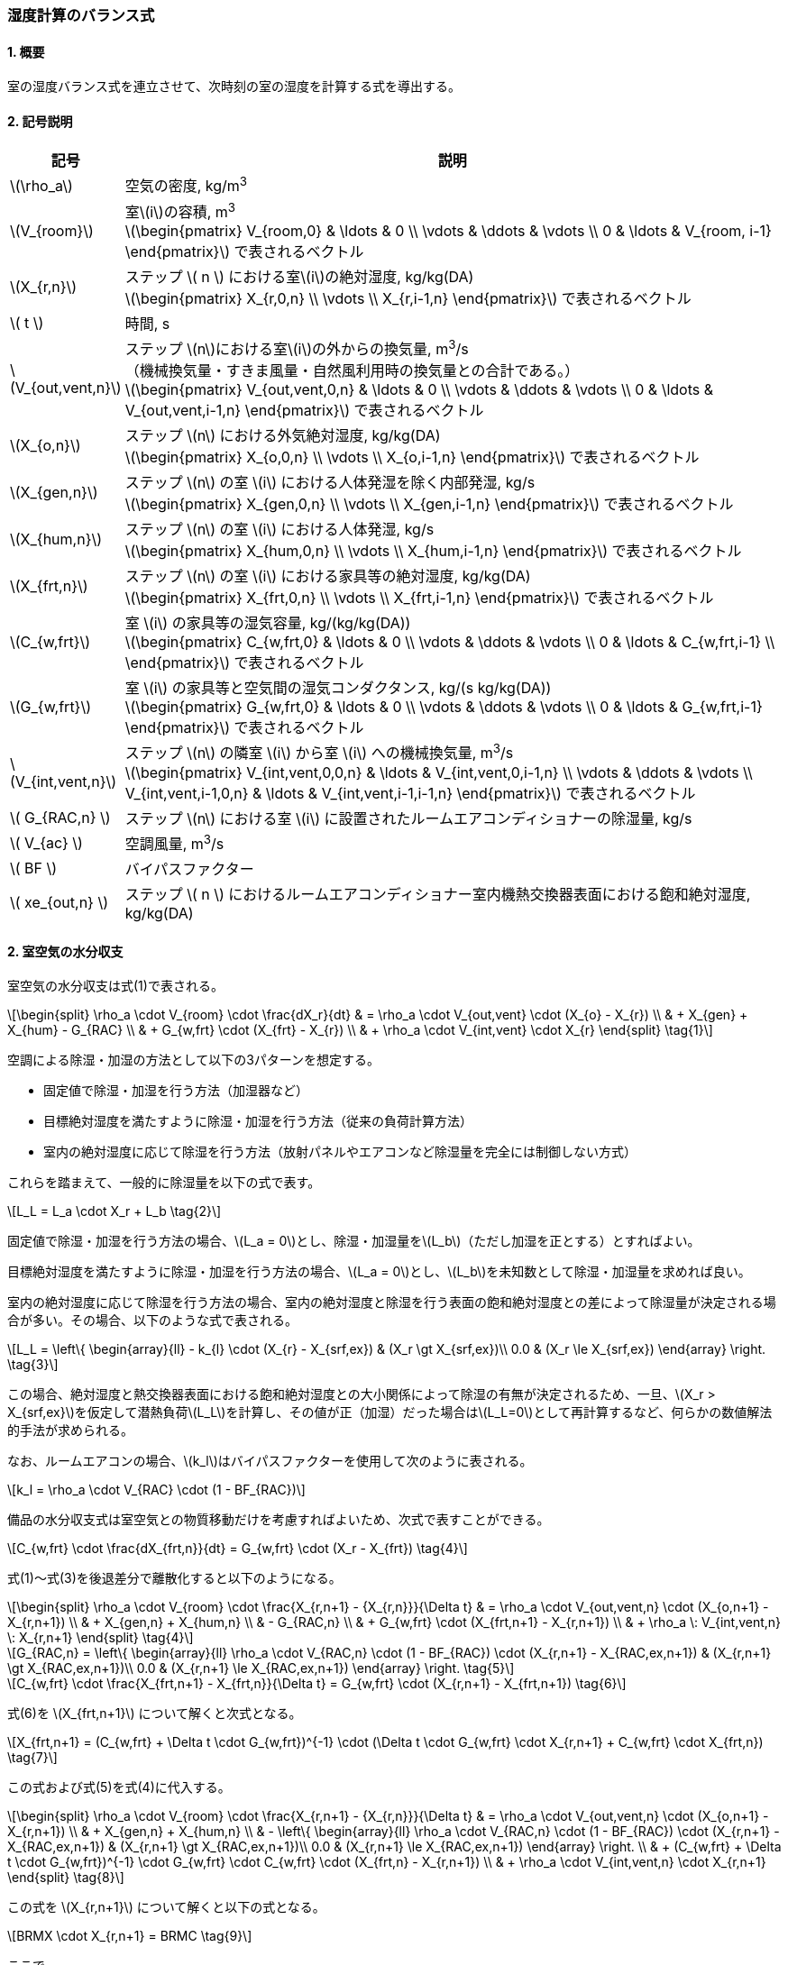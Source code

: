 :stem: latexmath

=== 湿度計算のバランス式

==== 1. 概要

室の湿度バランス式を連立させて、次時刻の室の湿度を計算する式を導出する。

==== 2. 記号説明

[cols="^.^1,<.^7", stripes=none, options="header"]
|===

^.^| 記号
^.^| 説明

| stem:[\rho_a] | 空気の密度, kg/m^3^

| stem:[V_{room}]
| 室stem:[i]の容積, m^3^ +
stem:[\begin{pmatrix}
  V_{room,0} & \ldots & 0 \\
  \vdots & \ddots & \vdots \\
  0 & \ldots & V_{room, i-1}
\end{pmatrix}]
で表されるベクトル

| stem:[X_{r,n}]
| ステップ stem:[ n ] における室stem:[i]の絶対湿度, kg/kg(DA) +
stem:[\begin{pmatrix}
  X_{r,0,n} \\
  \vdots \\
  X_{r,i-1,n}
\end{pmatrix}]
で表されるベクトル

| stem:[ t ] | 時間, s

| stem:[V_{out,vent,n}]
| ステップ stem:[n]における室stem:[i]の外からの換気量, m^3^/s +
（機械換気量・すきま風量・自然風利用時の換気量との合計である。） +
stem:[\begin{pmatrix}
  V_{out,vent,0,n} & \ldots & 0 \\
  \vdots & \ddots & \vdots \\
  0 & \ldots & V_{out,vent,i-1,n}
\end{pmatrix}]
で表されるベクトル

| stem:[X_{o,n}]
| ステップ stem:[n] における外気絶対湿度, kg/kg(DA) +
stem:[\begin{pmatrix}
  X_{o,0,n} \\
  \vdots \\
  X_{o,i-1,n}
\end{pmatrix}]
で表されるベクトル

| stem:[X_{gen,n}]
| ステップ stem:[n] の室 stem:[i] における人体発湿を除く内部発湿, kg/s +
stem:[\begin{pmatrix}
  X_{gen,0,n} \\
  \vdots \\
  X_{gen,i-1,n}
\end{pmatrix}]
で表されるベクトル

| stem:[X_{hum,n}]
| ステップ stem:[n] の室 stem:[i] における人体発湿, kg/s +
stem:[\begin{pmatrix}
  X_{hum,0,n} \\
  \vdots \\
  X_{hum,i-1,n}
\end{pmatrix}]
で表されるベクトル

| stem:[X_{frt,n}]
| ステップ stem:[n] の室 stem:[i] における家具等の絶対湿度, kg/kg(DA) +
stem:[\begin{pmatrix}
  X_{frt,0,n} \\
  \vdots \\
  X_{frt,i-1,n}
\end{pmatrix}]
で表されるベクトル

| stem:[C_{w,frt}]
| 室 stem:[i] の家具等の湿気容量, kg/(kg/kg(DA)) +
stem:[\begin{pmatrix}
  C_{w,frt,0} & \ldots & 0 \\
  \vdots & \ddots & \vdots \\
  0 & \ldots & C_{w,frt,i-1} \\
\end{pmatrix}]
で表されるベクトル

| stem:[G_{w,frt}]
| 室 stem:[i] の家具等と空気間の湿気コンダクタンス, kg/(s kg/kg(DA)) +
stem:[\begin{pmatrix}
  G_{w,frt,0} & \ldots & 0 \\
  \vdots & \ddots & \vdots \\
  0 & \ldots & G_{w,frt,i-1}
\end{pmatrix}]
で表されるベクトル

| stem:[V_{int,vent,n}]
| ステップ stem:[n] の隣室 stem:[i] から室 stem:[i] への機械換気量, m^3^/s +
stem:[\begin{pmatrix}
  V_{int,vent,0,0,n} & \ldots & V_{int,vent,0,i-1,n} \\
  \vdots & \ddots & \vdots \\
  V_{int,vent,i-1,0,n} & \ldots & V_{int,vent,i-1,i-1,n}
\end{pmatrix}]
で表されるベクトル

| stem:[ G_{RAC,n} ] | ステップ stem:[n] における室 stem:[i] に設置されたルームエアコンディショナーの除湿量, kg/s

| stem:[ V_{ac} ] | 空調風量, m^3^/s
| stem:[ BF ] | バイパスファクター
| stem:[ xe_{out,n} ] | ステップ stem:[ n ] におけるルームエアコンディショナー室内機熱交換器表面における飽和絶対湿度, kg/kg(DA)

|===

==== 2. 室空気の水分収支

室空気の水分収支は式(1)で表される。

[stem]
++++
\begin{split}
\rho_a \cdot V_{room} \cdot \frac{dX_r}{dt}
& = \rho_a \cdot V_{out,vent} \cdot (X_{o} - X_{r}) \\
& + X_{gen} + X_{hum} - G_{RAC} \\
& + G_{w,frt} \cdot (X_{frt} - X_{r}) \\
& + \rho_a \cdot V_{int,vent} \cdot X_{r}
\end{split} \tag{1}
++++

空調による除湿・加湿の方法として以下の3パターンを想定する。

- 固定値で除湿・加湿を行う方法（加湿器など）
- 目標絶対湿度を満たすように除湿・加湿を行う方法（従来の負荷計算方法）
- 室内の絶対湿度に応じて除湿を行う方法（放射パネルやエアコンなど除湿量を完全には制御しない方式）

これらを踏まえて、一般的に除湿量を以下の式で表す。

[stem]
++++
L_L = L_a \cdot X_r + L_b \tag{2}
++++

固定値で除湿・加湿を行う方法の場合、stem:[L_a = 0]とし、除湿・加湿量をstem:[L_b]（ただし加湿を正とする）とすればよい。

目標絶対湿度を満たすように除湿・加湿を行う方法の場合、stem:[L_a = 0]とし、stem:[L_b]を未知数として除湿・加湿量を求めれば良い。

室内の絶対湿度に応じて除湿を行う方法の場合、室内の絶対湿度と除湿を行う表面の飽和絶対湿度との差によって除湿量が決定される場合が多い。その場合、以下のような式で表される。

[stem]
++++
L_L = \left\{ \begin{array}{ll}
  - k_{l} \cdot (X_{r} - X_{srf,ex}) & (X_r \gt X_{srf,ex})\\
  0.0 & (X_r \le X_{srf,ex})
\end{array} \right. \tag{3}
++++

この場合、絶対湿度と熱交換器表面における飽和絶対湿度との大小関係によって除湿の有無が決定されるため、一旦、stem:[X_r > X_{srf,ex}]を仮定して潜熱負荷stem:[L_L]を計算し、その値が正（加湿）だった場合はstem:[L_L=0]として再計算するなど、何らかの数値解法的手法が求められる。

なお、ルームエアコンの場合、stem:[k_l]はバイパスファクターを使用して次のように表される。

[stem]
++++
k_l = \rho_a \cdot V_{RAC} \cdot (1 - BF_{RAC})
++++

備品の水分収支式は室空気との物質移動だけを考慮すればよいため、次式で表すことができる。

[stem]
++++
C_{w,frt} \cdot \frac{dX_{frt,n}}{dt} = G_{w,frt} \cdot (X_r - X_{frt}) \tag{4}
++++

式(1)～式(3)を後退差分で離散化すると以下のようになる。

[stem]
++++
\begin{split}
\rho_a \cdot V_{room} \cdot \frac{X_{r,n+1} - {X_{r,n}}}{\Delta t}
& = \rho_a \cdot V_{out,vent,n} \cdot (X_{o,n+1} - X_{r,n+1}) \\
& + X_{gen,n} + X_{hum,n} \\
& - G_{RAC,n} \\
& + G_{w,frt} \cdot (X_{frt,n+1} - X_{r,n+1}) \\
& + \rho_a \: V_{int,vent,n} \: X_{r,n+1}
\end{split} \tag{4}
++++

[stem]
++++
G_{RAC,n} = \left\{ \begin{array}{ll}
  \rho_a \cdot V_{RAC,n} \cdot (1 - BF_{RAC}) \cdot (X_{r,n+1} - X_{RAC,ex,n+1}) & (X_{r,n+1} \gt X_{RAC,ex,n+1})\\
  0.0 & (X_{r,n+1} \le X_{RAC,ex,n+1})
\end{array} \right. \tag{5}
++++

[stem]
++++
C_{w,frt} \cdot \frac{X_{frt,n+1} - X_{frt,n}}{\Delta t} = G_{w,frt} \cdot (X_{r,n+1} - X_{frt,n+1}) \tag{6}
++++

式(6)を stem:[X_{frt,n+1}] について解くと次式となる。

[stem]
++++
X_{frt,n+1} = (C_{w,frt} + \Delta t \cdot G_{w,frt})^{-1} \cdot (\Delta t \cdot G_{w,frt} \cdot X_{r,n+1} + C_{w,frt} \cdot X_{frt,n}) \tag{7}
++++

この式および式(5)を式(4)に代入する。

[stem]
++++
\begin{split}
\rho_a \cdot V_{room} \cdot \frac{X_{r,n+1} - {X_{r,n}}}{\Delta t}
& = \rho_a \cdot V_{out,vent,n} \cdot (X_{o,n+1} - X_{r,n+1}) \\
& + X_{gen,n} + X_{hum,n} \\
& - \left\{ \begin{array}{ll}
  \rho_a \cdot V_{RAC,n} \cdot (1 - BF_{RAC}) \cdot (X_{r,n+1} - X_{RAC,ex,n+1}) & (X_{r,n+1} \gt X_{RAC,ex,n+1})\\
  0.0 & (X_{r,n+1} \le X_{RAC,ex,n+1})
\end{array} \right. \\
& + (C_{w,frt} + \Delta t \cdot G_{w,frt})^{-1} \cdot G_{w,frt} \cdot C_{w,frt} \cdot (X_{frt,n} - X_{r,n+1}) \\
& + \rho_a \cdot V_{int,vent,n} \cdot X_{r,n+1}
\end{split} \tag{8}
++++

この式を stem:[X_{r,n+1}] について解くと以下の式となる。

[stem]
++++
BRMX \cdot X_{r,n+1} = BRMC \tag{9}
++++

ここで、

（除湿しない場合）

[stem]
++++
\begin{split}
BRMX_{not-dh}
& = \rho_{a} \cdot \left(\frac{V_{room}}{\Delta t} + V_{out,vent,n} - V_{int,vent,n} \right) \\
& + (C_{w,frt} + \Delta t \cdot G_{w,frt})^{-1} \cdot G_{w,frt} \cdot C_{w,frt}
\end{split} \tag{10}
++++

[stem]
++++
\begin{split}
BRMC_{not-dh}
& = \rho_{a} \cdot \left( \frac{V_{room}}{\Delta t} \cdot X_{r,n} + V_{out,vent,n} \cdot X_{o,n+1} \right) \\
& + X_{gen,n} + X_{hum,n} \\
& + (C_{w,frt} + \Delta t \cdot G_{w,frt})^{-1} \cdot G_{w,frt} \cdot C_{w,frt} \cdot X_{frt,n}
\end{split} \tag{11}
++++

（除湿する場合）

[stem]
++++
BRMX_{dh} = BRMX_{not-dh} + \rho_{a} \cdot V_{RAC,n} \cdot (1 - BF_{RAC}) \tag{12}
++++

[stem]
++++
BRMC_{dh} = BRMC_{not-dh} + \rho_{a} \cdot V_{RAC,n} \cdot (1 - BR_{RAC}) \cdot X_{RAC,ex,n+1} \tag{13}
++++

ここで、除湿するかしないかの判断は stem:[n+1] における絶対湿度に依存する。ここで除湿の有無が除湿をするか否かの判断の閾値を超えることがない（除湿無しで計算した結果、除湿ありの条件に入り、除湿ありで計算した結果、除湿なしの条件に入るような、ある種、振動するような現象が生じない）ため、一度、除湿無しで計算をし、計算された絶対湿度から除湿の有無を判断することができる。
